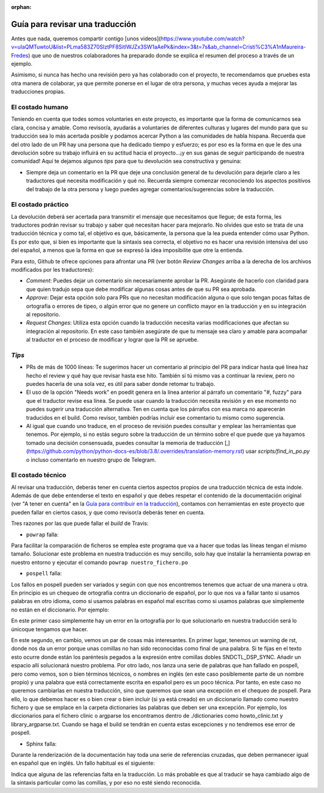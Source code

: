 :orphan:

================================
Guía para revisar una traducción
================================

Antes que nada, queremos compartir contigo [unos videos](https://www.youtube.com/watch?v=uIaQMTuwtoU&list=PLma583Z70SlztPF8SitlWJZx3SW1aAePk&index=3&t=7s&ab_channel=Cristi%C3%A1nMaureira-Fredes) que uno de nuestros colaboradores ha preparado donde se explica el resumen del proceso a través de un ejemplo.

Asimismo, si nunca has hecho una revisión pero ya has colaborado con el proyecto, te recomendamos que pruebes esta otra manera de colaborar, ya que permite ponerse en el lugar de otra persona, y muchas veces ayuda a mejorar las traducciones propias.

El costado humano
=================
Teniendo en cuenta que todes somos voluntaries en este proyecto, es importante que la forma de comunicarnos sea clara, concisa y amable. Como revisor/a, ayudarás a voluntaries de diferentes culturas y lugares del mundo para que su traducción sea lo más acertada posible y podamos acercar Python a las comunidades de habla hispana. Recuerda que del otro lado de un PR hay una persona que ha dedicado tiempo y esfuerzo; es por eso es la forma en que le des una devolución sobre su trabajo influirá en su actitud hacia el proyecto…¡y en sus ganas de seguir participando de nuestra comunidad!
Aquí te dejamos algunos *tips* para que tu devolución sea constructiva y genuina:

* Siempre deja un comentario en la PR que deje una conclusión general de tu devolución para dejarle claro a les traductores qué necesita modificación y qué no. Recuerda siempre comenzar reconociendo los aspectos positivos del trabajo de la otra persona y luego puedes agregar comentarios/sugerencias sobre la traducción.

El costado práctico
===================
La devolución deberá ser acertada para transmitir el mensaje que necesitamos que llegue; de esta forma, les traductores podrán revisar su trabajo y saber qué necesitan hacer para mejorarlo.
No olvides que esto se trata de una traducción técnica y como tal, el objetivo es que, básicamente, la persona que la lea pueda entender cómo usar Python. Es por esto que, si bien es importante que la sintaxis sea correcta, el objetivo no es hacer una revisión intensiva del uso del español, a menos que la forma en que se expresó la idea imposibilite que otre la entienda.

Para esto, Github te ofrece opciones para afrontar una PR (ver botón *Review Changes* arriba a la derecha de los archivos modificados por les traductores):

* *Comment*: Puedes dejar un comentario sin necesariamente aprobar la PR. Asegúrate de hacerlo con claridad para que quien tradujo sepa que debe modificar algunas cosas antes de que su PR sea aprobada.
* *Approve*: Dejar esta opción solo para PRs que no necesitan modificación alguna o que solo tengan pocas faltas de ortografía o errores de tipeo, o algún error que no genere un conflicto mayor en la traducción y en su integración al repositorio.
* *Request Changes*: Utiliza esta opción cuando la traducción necesita varias modificaciones que afectan su integración al repositorio. En este caso también asegúrate de que tu mensaje sea claro y amable para acompañar al traductor en el proceso de modificar y lograr que la PR se apruebe.

*Tips*
======

* PRs de más de 1000 líneas: Te sugerimos hacer un comentario al principio del PR para indicar hasta qué línea haz hecho el review y qué hay que revisar hasta ese hito. También si tú mismo vas a continuar la review, pero no puedes hacerla de una sola vez, es útil para saber donde retomar tu trabajo.
* El uso de la opción "Needs work" en poedit genera en la línea anterior al párrafo un comentario "#, fuzzy" para que el traductor revise esa línea. Se puede usar cuando la traducción necesita revisión y en ese momento no puedes sugerir una traducción alternativa. Ten en cuenta que los párrafos con esa marca no aparecerán traducidos en el build. Como revisor, también podrías incluir ese comentario tu mismo como sugerencia.
* Al igual que cuando uno traduce, en el proceso de revisión puedes consultar y emplear las herramientas que tenemos. Por ejemplo, si no estás seguro sobre la traducción de un término sobre el que puede que ya hayamos tomado una decisión consensuada, puedes consultar la memoria de traducción [,](https://github.com/python/python-docs-es/blob/3.8/.overrides/translation-memory.rst) usar `scripts/find_in_po.py` o incluso comentarlo en nuestro grupo de Telegram.

El costado técnico
==================
Al revisar una traducción, deberás tener en cuenta ciertos aspectos propios de una traducción técnica de esta índole. Además de que debe entenderse el texto en español y que debes respetar el contenido de la documentación original (ver "A tener en cuenta" en la `Guía para contribuir en la traducción <https://python-docs-es.readthedocs.io/es/3.8/CONTRIBUTING.html>`_), contamos con herramientas en este proyecto que pueden fallar en ciertos casos, y que como revisor/a deberás tener en cuenta.

Tres razones por las que puede fallar el *build* de Travis:

* ``powrap`` falla:

.. image:: powrap_fail.png

Para facilitar la comparación de ficheros se emplea este programa que va a hacer que todas las líneas tengan el mismo tamaño. Solucionar este problema en nuestra traducción es muy sencillo, solo hay que instalar la herramienta powrap en nuestro entorno y ejecutar el comando ``powrap nuestro_fichero.po``


* ``pospell`` falla:

Los fallos en pospell pueden ser variados y según con que nos encontremos tenemos que actuar de una manera u otra. En principio es un chequeo de ortografía contra un diccionario de español, por lo que nos va a fallar tanto si usamos palabras en otro idioma, como si usamos palabras en español mal escritas como si usamos palabras que simplemente no están en el diccionario. Por ejemplo:

.. image:: pospell_fallo_spelling.png

En este primer caso simplemente hay un error en la ortografía por lo que solucionarlo en nuestra traducción será lo únicoque tengamos que hacer.

.. image:: pospell_warning_and_english_words.png

En este segundo, en cambio, vemos un par de cosas más interesantes. En primer lugar, tenemos un warning de rst, donde nos da un error porque unas comillas no han sido reconocidas como final de una palabra. Si te fijas en el texto esto ocurre donde están los paréntesis pegados a la expresión entre comillas dobles SNDCTL_DSP_SYNC. Añadir un espacio allí solucionará nuestro problema. Por otro lado, nos lanza una serie de palabras que han fallado en pospell, pero como vemos, son o bien términos técnicos, o nombres en inglés (en este caso posiblemente parte de un nombre propio) y una palabra que está correctamente escrita en español pero es un poco técnica. Por tanto, en este caso no queremos cambiarlas en nuestra traducción, sino que queremos que sean una excepción en el chequeo de pospell. Para ello, lo que debemos hacer es o bien crear o bien incluir (si ya está creado) en un diccionario llamado como nuestro fichero y que se emplace en la carpeta dictionaries las palabras que deben ser una excepción. Por ejemplo, los diccionarios para el fichero clinic o argparse los encontramos dentro de ./dictionaries como howto_clinic.txt y library_argparse.txt. Cuando se haga el build se tendrán en cuenta estas excepciones y no tendremos ese error de pospell.

* Sphinx falla: 

Durante la renderización de la documentación hay toda una serie de referencias cruzadas, que deben permanecer igual en español que en inglés. Un fallo habitual es el siguiente:

.. image:: sphinx_warnings_example_inconsistent_terms.png

Indica que alguna de las referencias falta en la traducción. Lo más probable es que al traducir se haya cambiado algo de la sintaxis particular como las comillas, y por eso no esté siendo reconocida.
